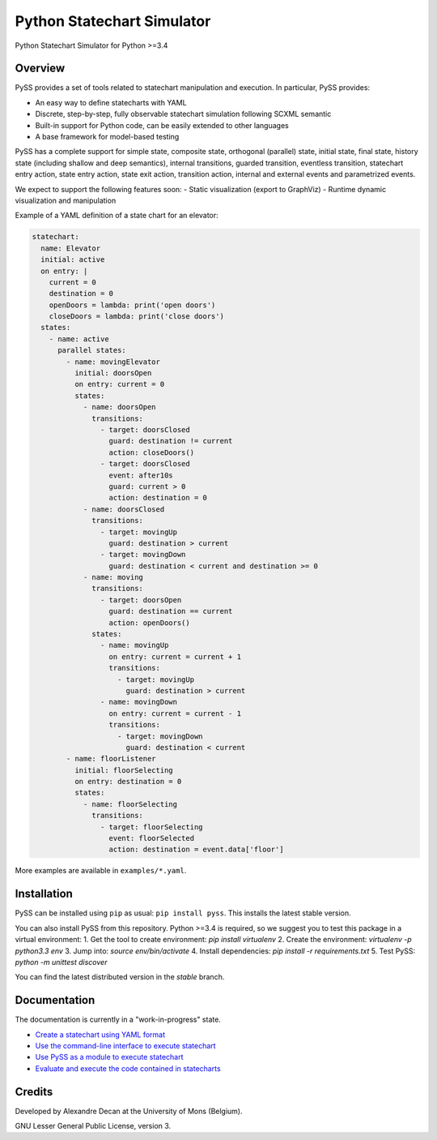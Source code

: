 Python Statechart Simulator
===========================

Python Statechart Simulator for Python >=3.4

.. image:: https://travis-ci.org/AlexandreDecan/PySS.svg
    :target: https://travis-ci.org/AlexandreDecan/PySS
.. image:: https://coveralls.io/repos/AlexandreDecan/PySS/badge.svg?branch=master&service=github
    :target: https://coveralls.io/github/AlexandreDecan/PySS?branch=master
.. image:: https://badge.fury.io/py/pyss.svg
    :target: https://pypi.python.org/pypi/PySS



Overview
--------

PySS provides a set of tools related to statechart manipulation and
execution. In particular, PySS provides:

- An easy way to define statecharts with YAML
- Discrete, step-by-step, fully observable statechart simulation following SCXML semantic
- Built-in support for Python code, can be easily extended to other languages
- A base framework for model-based testing

PySS has a complete support for simple state, composite state,
orthogonal (parallel) state, initial state, final state, history state
(including shallow and deep semantics), internal transitions, guarded
transition, eventless transition, statechart entry action, state entry
action, state exit action, transition action, internal and external
events and parametrized events.

We expect to support the following features soon: - Static visualization
(export to GraphViz) - Runtime dynamic visualization and manipulation

Example of a YAML definition of a state chart for an elevator:

.. code:: yaml

    statechart:
      name: Elevator
      initial: active
      on entry: |
        current = 0
        destination = 0
        openDoors = lambda: print('open doors')
        closeDoors = lambda: print('close doors')
      states:
        - name: active
          parallel states:
            - name: movingElevator
              initial: doorsOpen
              on entry: current = 0
              states:
                - name: doorsOpen
                  transitions:
                    - target: doorsClosed
                      guard: destination != current
                      action: closeDoors()
                    - target: doorsClosed
                      event: after10s
                      guard: current > 0
                      action: destination = 0
                - name: doorsClosed
                  transitions:
                    - target: movingUp
                      guard: destination > current
                    - target: movingDown
                      guard: destination < current and destination >= 0
                - name: moving
                  transitions:
                    - target: doorsOpen
                      guard: destination == current
                      action: openDoors()
                  states:
                    - name: movingUp
                      on entry: current = current + 1
                      transitions:
                        - target: movingUp
                          guard: destination > current
                    - name: movingDown
                      on entry: current = current - 1
                      transitions:
                        - target: movingDown
                          guard: destination < current
            - name: floorListener
              initial: floorSelecting
              on entry: destination = 0
              states:
                - name: floorSelecting
                  transitions:
                    - target: floorSelecting
                      event: floorSelected
                      action: destination = event.data['floor']


More examples are available in ``examples/*.yaml``.

Installation
------------

PySS can be installed using ``pip`` as usual: ``pip install pyss``. This
installs the latest stable version.

You can also install PySS from this repository.
Python >=3.4 is required, so we suggest you to test this package in a virtual environment:
1. Get the tool to create environment: `pip install virtualenv`
2. Create the environment: `virtualenv -p python3.3 env`
3. Jump into: `source env/bin/activate`
4. Install dependencies: `pip install -r requirements.txt`
5. Test PySS: `python -m unittest discover`

You can find the latest distributed version in the `stable` branch.


Documentation
-------------

The documentation is currently in a "work-in-progress" state.

- `Create a statechart using YAML format <https://github.com/AlexandreDecan/PySS/tree/master/docs/format.md>`__
- `Use the command-line interface to execute statechart <https://github.com/AlexandreDecan/PySS/tree/master/docs/cli.md>`__
- `Use PySS as a module to execute statechart <https://github.com/AlexandreDecan/PySS/tree/master/docs/execution.md>`__
- `Evaluate and execute the code contained in statecharts <https://github.com/AlexandreDecan/PySS/tree/master/docs/evaluation.md>`__


Credits
-------

Developed by Alexandre Decan at the University of Mons (Belgium).

GNU Lesser General Public License, version 3.

